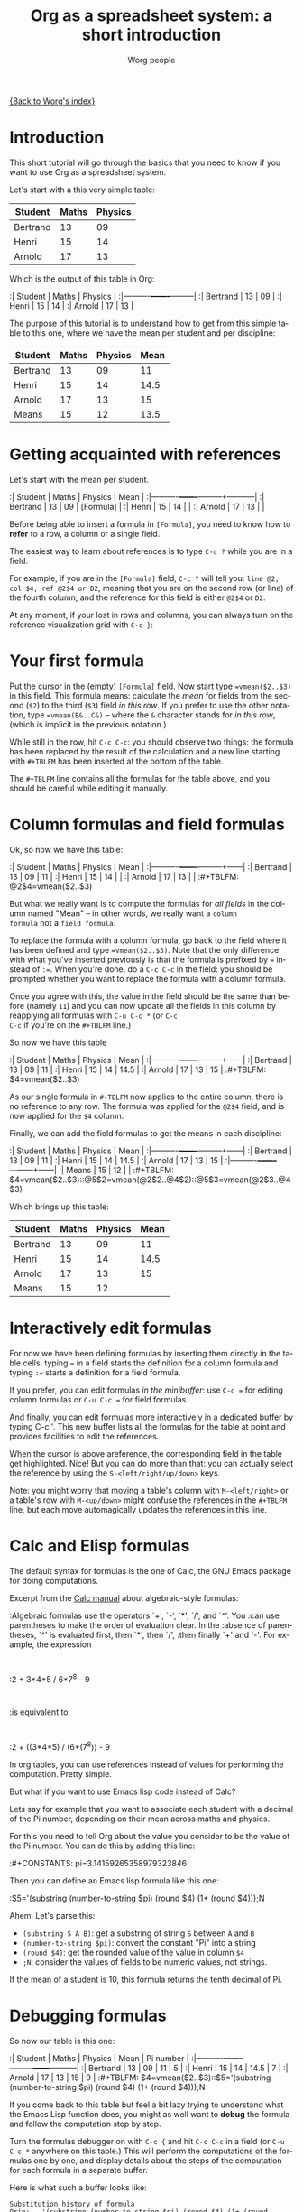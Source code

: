 #+OPTIONS:    H:3 num:nil toc:t \n:nil @:t ::t |:t ^:t -:t f:t *:t TeX:t LaTeX:t skip:nil d:(HIDE) tags:not-in-toc
#+STARTUP:    align fold nodlcheck hidestars oddeven lognotestate
#+SEQ_TODO:   TODO(t) INPROGRESS(i) WAITING(w@) | DONE(d) CANCELED(c@)
#+TAGS:       Write(w) Update(u) Fix(f) Check(c) 
#+TITLE:      Org as a spreadsheet system: a short introduction
#+AUTHOR:     Worg people
#+EMAIL:      bzg AT altern DOT org
#+LANGUAGE:   en
#+PRIORITIES: A C B
#+CATEGORY:   worg
#+CONSTANTS: pi=3.14159265358979323846

[[file:../index.org][{Back to Worg's index}]]

* Introduction

This short tutorial will go through the basics that you need to know
if you want to use Org as a spreadsheet system.

Let's start with a this very simple table:

| Student  | Maths | Physics |
|----------+-------+---------|
| Bertrand |    13 |      09 |
| Henri    |    15 |      14 |
| Arnold   |    17 |      13 |

Which is the output of this table in Org:

:| Student  | Maths | Physics |
:|----------+-------+---------|
:| Bertrand |    13 |      09 |
:| Henri    |    15 |      14 |
:| Arnold   |    17 |      13 |

The purpose of this tutorial is to understand how to get from this
simple table to this one, where we have the mean per student and per
discipline:

| Student  | Maths | Physics | Mean |
|----------+-------+---------+------|
| Bertrand |    13 |      09 |   11 |
| Henri    |    15 |      14 | 14.5 |
| Arnold   |    17 |      13 |   15 |
|----------+-------+---------+------|
| Means    |    15 |      12 | 13.5 |

* Getting acquainted with references

Let's start with the mean per student.

:| Student  | Maths | Physics | Mean      |
:|----------+-------+---------+-----------|
:| Bertrand |    13 |      09 | [Formula] |
:| Henri    |    15 |      14 |           |
:| Arnold   |    17 |      13 |           |

Before being able to insert a formula in =[Formula]=, you need to know
how to *refer* to a row, a column or a single field.

The easiest way to learn about references is to type =C-c ?= while you
are in a field.

For example, if you are in the =[Formula]= field, =C-c ?= will tell
you: =line @2, col $4, ref @2$4 or D2=, meaning that you are on the
second row (or line) of the fourth column, and the reference for this
field is either =@2$4= or =D2=.

At any moment, if your lost in rows and columns, you can always turn
on the reference visualization grid with =C-c }=:

[[file:/git/Worg/images/bzg/reference_visualization.jpg]]

* Your first formula

Put the cursor in the (empty) =[Formula]= field.  Now start type
~=vmean($2..$3)~ in this field.  This formula means: calculate the
/mean/ for fields from the second (=$2=) to the third (=$3=) field /in
this row/.  If you prefer to use the other notation, type
~=vmean(B&..C&)~ -- where the =&= character stands for /in this row/,
(which is implicit in the previous notation.)

While still in the row, hit =C-c C-c=: you should observe two things:
the formula has been replaced by the result of the calculation and a
new line starting with =#+TBLFM= has been inserted at the bottom of
the table.

The =#+TBLFM= line contains all the formulas for the table above, and
you should be careful while editing it manually.

* Column formulas and field formulas

Ok, so now we have this table:

:| Student  | Maths | Physics | Mean |
:|----------+-------+---------+------|
:| Bertrand |    13 |      09 |   11 |
:| Henri    |    15 |      14 |      |
:| Arnold   |    17 |      13 |      |
:#+TBLFM: @2$4=vmean($2..$3)

But what we really want is to compute the formulas for /all fields/ in
the column named "Mean" -- in other words, we really want a =column
formula= not a =field formula=.

To replace the formula with a column formula, go back to the field
where it has been defined and type ~=vmean($2..$3)~.  Note that the
only difference with what you've inserted previously is that the
formula is prefixed by ~=~ instead of ~:=~.  When you're done, do a
=C-c C-c= in the field: you should be prompted whether you want to
replace the formula with a column formula.  

Once you agree with this, the value in the field should be the same
than before (namely =11=) and you can now update all the fields in
this column by reapplying all formulas with =C-u C-c *= (or =C-c
C-c= if you're on the =#+TBLFM= line.)

So now we have this table

:| Student  | Maths | Physics | Mean |
:|----------+-------+---------+------|
:| Bertrand |    13 |      09 |   11 |
:| Henri    |    15 |      14 | 14.5 |
:| Arnold   |    17 |      13 |   15 |
:#+TBLFM: $4=vmean($2..$3)

As our single formula in =#+TBLFM= now applies to the entire column,
there is no reference to any row.  The formula was applied for the
=@2$4= field, and is now applied for the =$4= column.

Finally, we can add the field formulas to get the means in each
discipline:

:| Student  | Maths | Physics | Mean |
:|----------+-------+---------+------|
:| Bertrand |    13 |      09 |   11 |
:| Henri    |    15 |      14 | 14.5 |
:| Arnold   |    17 |      13 |   15 |
:|----------+-------+---------+------|
:| Means    |    15 |      12 |      |
:#+TBLFM: $4=vmean($2..$3)::@5$2=vmean(@2$2..@4$2)::@5$3=vmean(@2$3..@4$3)

Which brings up this table:

| Student  | Maths | Physics | Mean |
|----------+-------+---------+------|
| Bertrand |    13 |      09 |   11 |
| Henri    |    15 |      14 | 14.5 |
| Arnold   |    17 |      13 |   15 |
|----------+-------+---------+------|
| Means    |    15 |      12 |      |
#+TBLFM: $4=vmean($2..$3)::@5$2=vmean(@2$2..@4$2)::@5$3=vmean(@2$3..@4$3)

* Interactively edit formulas

For now we have been defining formulas by inserting them directly in
the table cells: typing ~=~ in a field starts the definition for a
column formula and typing ~:=~ starts a definition for a field
formula.  

If you prefer, you can edit formulas /in the minibuffer/: use =C-c ==
for editing column formulas or =C-u C-c == for field formulas.

And finally, you can edit formulas more interactively in a dedicated
buffer by typing C-c '.  This new buffer lists all the formulas for
the table at point and provides facilities to edit the references.

When the cursor is above areference, the corresponding field in the
table get highlighted.  Nice!  But you can do more than that: you can
actually select the reference by using the =S-<left/right/up/down>=
keys.

[[file:/git/Worg/images/bzg/formulas_editor.jpg]]

Note: you might worry that moving a table's column with
=M-<left/right>= or a table's row with =M-<up/down>= might confuse the
references in the =#+TBLFM= line, but each move automagically updates
the references in this line.

* Calc and Elisp formulas

The default syntax for formulas is the one of Calc, the GNU Emacs
package for doing computations.

Excerpt from the [[http://www.delorie.com/gnu/docs/calc/calc_21.html][Calc manual]] about algebraic-style formulas:

:Algebraic formulas use the operators `+', `-', `*', `/', and `^'. You
:can use parentheses to make the order of evaluation clear. In the
:absence of parentheses, `^' is evaluated first, then `*', then `/',
:then finally `+' and `-'. For example, the expression
:
:2 + 3*4*5 / 6*7^8 - 9
:
:is equivalent to
:
:2 + ((3*4*5) / (6*(7^8)) - 9

In org tables, you can use references instead of values for performing
the computation.  Pretty simple.

But what if you want to use Emacs lisp code instead of Calc?  

Lets say for example that you want to associate each student with a
decimal of the Pi number, depending on their mean across maths and
physics.

For this you need to tell Org about the value you consider to be the
value of the Pi number.  You can do this by adding this line:

:#+CONSTANTS: pi=3.14159265358979323846

Then you can define an Emacs lisp formula like this one:

:$5='(substring (number-to-string $pi) (round $4) (1+ (round $4)));N

Ahem.  Let's parse this: 

- =(substring S A B)=: get a substring of string =S= between =A= and
  =B=
- =(number-to-string $pi)=: convert the constant "Pi" into a string
- =(round $4)=: get the rounded value of the value in column =$4=
- =;N=: consider the values of fields to be numeric values, not strings.

If the mean of a student is 10, this formula returns the tenth decimal
of Pi.

* Debugging formulas

So now our table is this one:

:| Student  | Maths | Physics | Mean | Pi number |
:|----------+-------+---------+------+-----------|
:| Bertrand |    13 |      09 |   11 |         5 |
:| Henri    |    15 |      14 | 14.5 |         7 |
:| Arnold   |    17 |      13 |   15 |         9 |
:#+TBLFM: $4=vmean($2..$3)::$5='(substring (number-to-string $pi) (round $4) (1+ (round $4)));N

If you come back to this table but feel a bit lazy trying to
understand what the Emacs Lisp function does, you might as well want
to *debug* the formula and follow the computation step by step.

Turn the formulas debugger on with =C-c {= and hit =C-c C-c= in a
field (or =C-u C-c *= anywhere on this table.)  This will perform the
computations of the formulas one by one, and display details about the
steps of the computation for each formula in a separate buffer.

Here is what such a buffer looks like:

: Substitution history of formula
: Orig:   '(substring (number-to-string $pi) (round $4) (1+ (round $4)));N
: $xyz->  '(substring (number-to-string 3.14159265358979323846) (round $4) (1+ (round $4)))
: @r$c->  '(substring (number-to-string 3.14159265358979323846) (round $4) (1+ (round $4)))
: $1->    '(substring (number-to-string 3.14159265358979323846) (round 11) (1+ (round 11)))
: Result: 5
: Format: NONE
: Final:  5

Once you're done checking the formulas, you can switch the debugger
off by hitting =C-c {= again.

* Much, much more...

Using Org as a spreadsheet system turns to be really handy.  

But you can do a lot more than that!  You can use relative references,
define names for columns and parameters for formulas, define fields
that should be automatically recalculated, etc.  

Have a look to the [[http://orgmode.org/org.html#Advanced-features][advanced features]] in Org-mode manual, it will give
you a quick overlook on this... 
















